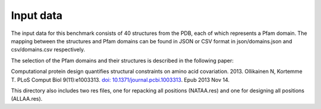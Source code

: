 ====================================
Input data
====================================

The input data for this benchmark consists of 40 structures from the PDB, each of which represents a Pfam domain. The
mapping between the structures and Pfam domains can be found in JSON or CSV format in json/domains.json and csv/domains.csv
respectively.

The selection of the Pfam domains and their structures is described in the following paper:

Computational protein design quantifies structural constraints on amino acid covariation. 2013.
Ollikainen N, Kortemme T. PLoS Comput Biol 9(11):e1003313. `doi: 10.1371/journal.pcbi.1003313 <http://dx.doi.org/10.1371/journal.pcbi.1003313>`_. Epub 2013 Nov 14.

This directory also includes two res files, one for repacking all positions (NATAA.res) and one for designing all positions (ALLAA.res).

